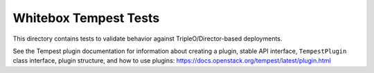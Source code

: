 ======================
Whitebox Tempest Tests
======================

This directory contains tests to validate behavior against
TripleO/Director-based deployments.

See the Tempest plugin documentation for information about creating a plugin,
stable API interface, ``TempestPlugin`` class interface, plugin structure, and
how to use plugins: https://docs.openstack.org/tempest/latest/plugin.html
